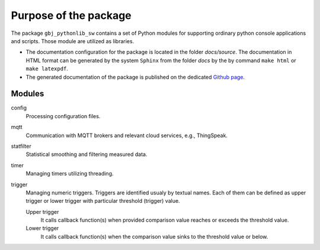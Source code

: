 **********************
Purpose of the package
**********************


The package ``gbj_pythonlib_sw`` contains a set of Python modules for supporting
ordinary python console applications and scripts. Those module are utilized as
libraries.

- The documentation configuration for the package is located in the folder
  `docs/source`. The documentation in HTML format can be generated by the system
  ``Sphinx`` from the folder `docs` by the by command ``make html`` or
  ``make latexpdf``.

- The generated documentation of the package is published on the dedicated
  `Github page <https://mrkalepythonlib.github.io/gbj_pythonlib_sw/>`_.


Modules
=======

config
  Processing configuration files.

mqtt
  Communication with MQTT brokers and relevant cloud services, e.g., ThingSpeak.

statfilter
  Statistical smoothing and filtering measured data.

timer
  Managing timers utilizing threading.

trigger
  Managing numeric triggers. Triggers are identified usualy by textual names.
  Each of them can be defined as upper trigger or lower trigger with particular
  threshold (trigger) value.

  Upper trigger
    It calls callback function(s) when provided comparison value reaches or
    exceeds the threshold value.

  Lower trigger
    It calls callback function(s) when the comparison value sinks to the
    threshold value or below.
